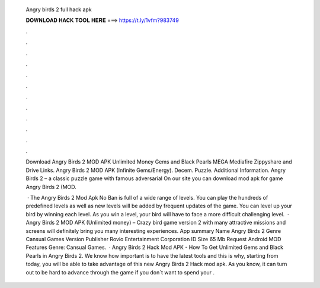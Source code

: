   Angry birds 2 full hack apk
  
  
  
  𝐃𝐎𝐖𝐍𝐋𝐎𝐀𝐃 𝐇𝐀𝐂𝐊 𝐓𝐎𝐎𝐋 𝐇𝐄𝐑𝐄 ===> https://t.ly/1vfm?983749
  
  
  
  .
  
  
  
  .
  
  
  
  .
  
  
  
  .
  
  
  
  .
  
  
  
  .
  
  
  
  .
  
  
  
  .
  
  
  
  .
  
  
  
  .
  
  
  
  .
  
  
  
  .
  
  Download Angry Birds 2 MOD APK Unlimited Money Gems and Black Pearls MEGA Mediafire Zippyshare and Drive Links. Angry Birds 2 MOD APK (Infinite Gems/Energy). Decem. Puzzle. Additional Information. Angry Birds 2 – a classic puzzle game with famous adversarial On our site you can download mod apk for game Angry Birds 2 (MOD.
  
   · The Angry Birds 2 Mod Apk No Ban is full of a wide range of levels. You can play the hundreds of predefined levels as well as new levels will be added by frequent updates of the game. You can level up your bird by winning each level. As you win a level, your bird will have to face a more difficult challenging level.  · Angry Birds 2 MOD APK (Unlimited money) – Crazy bird game version 2 with many attractive missions and screens will definitely bring you many interesting experiences. App summary Name Angry Birds 2 Genre Cansual Games Version Publisher Rovio Entertainment Corporation ID  Size 65 Mb Request Android MOD Features Genre: Cansual Games.  · Angry Birds 2 Hack Mod APK - How To Get Unlimited Gems and Black Pearls in Angry Birds 2. We know how important is to have the latest tools and this is why, starting from today, you will be able to take advantage of this new Angry Birds 2 Hack mod apk. As you know, it can turn out to be hard to advance through the game if you don`t want to spend your .
